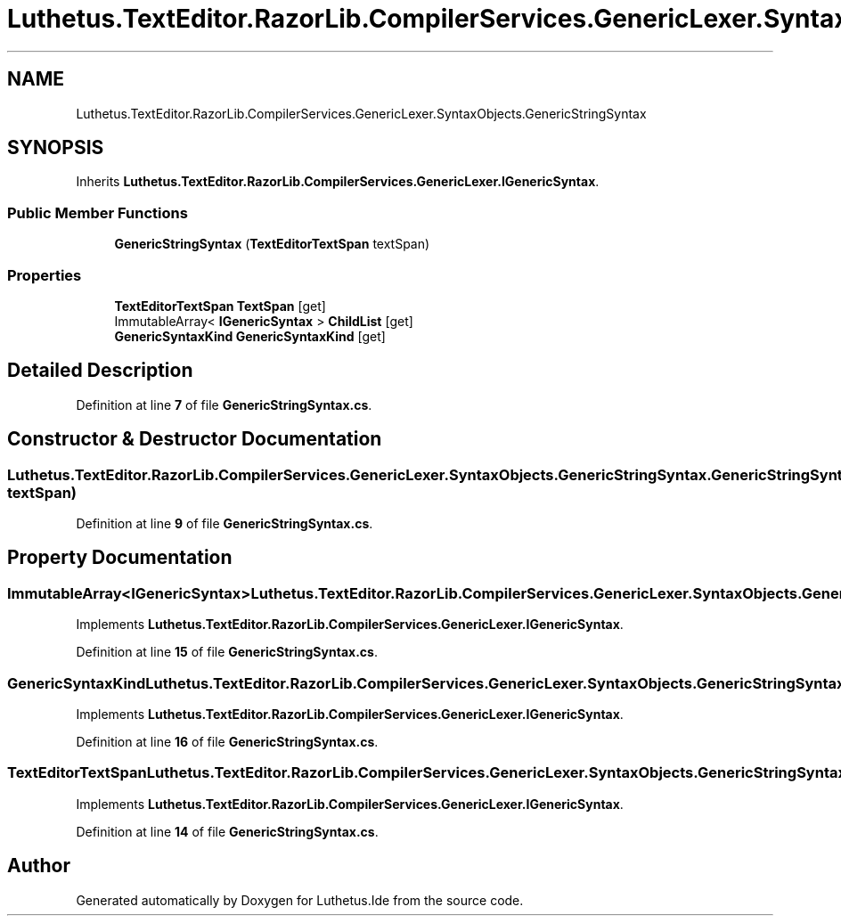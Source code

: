 .TH "Luthetus.TextEditor.RazorLib.CompilerServices.GenericLexer.SyntaxObjects.GenericStringSyntax" 3 "Version 1.0.0" "Luthetus.Ide" \" -*- nroff -*-
.ad l
.nh
.SH NAME
Luthetus.TextEditor.RazorLib.CompilerServices.GenericLexer.SyntaxObjects.GenericStringSyntax
.SH SYNOPSIS
.br
.PP
.PP
Inherits \fBLuthetus\&.TextEditor\&.RazorLib\&.CompilerServices\&.GenericLexer\&.IGenericSyntax\fP\&.
.SS "Public Member Functions"

.in +1c
.ti -1c
.RI "\fBGenericStringSyntax\fP (\fBTextEditorTextSpan\fP textSpan)"
.br
.in -1c
.SS "Properties"

.in +1c
.ti -1c
.RI "\fBTextEditorTextSpan\fP \fBTextSpan\fP\fR [get]\fP"
.br
.ti -1c
.RI "ImmutableArray< \fBIGenericSyntax\fP > \fBChildList\fP\fR [get]\fP"
.br
.ti -1c
.RI "\fBGenericSyntaxKind\fP \fBGenericSyntaxKind\fP\fR [get]\fP"
.br
.in -1c
.SH "Detailed Description"
.PP 
Definition at line \fB7\fP of file \fBGenericStringSyntax\&.cs\fP\&.
.SH "Constructor & Destructor Documentation"
.PP 
.SS "Luthetus\&.TextEditor\&.RazorLib\&.CompilerServices\&.GenericLexer\&.SyntaxObjects\&.GenericStringSyntax\&.GenericStringSyntax (\fBTextEditorTextSpan\fP textSpan)"

.PP
Definition at line \fB9\fP of file \fBGenericStringSyntax\&.cs\fP\&.
.SH "Property Documentation"
.PP 
.SS "ImmutableArray<\fBIGenericSyntax\fP> Luthetus\&.TextEditor\&.RazorLib\&.CompilerServices\&.GenericLexer\&.SyntaxObjects\&.GenericStringSyntax\&.ChildList\fR [get]\fP"

.PP
Implements \fBLuthetus\&.TextEditor\&.RazorLib\&.CompilerServices\&.GenericLexer\&.IGenericSyntax\fP\&.
.PP
Definition at line \fB15\fP of file \fBGenericStringSyntax\&.cs\fP\&.
.SS "\fBGenericSyntaxKind\fP Luthetus\&.TextEditor\&.RazorLib\&.CompilerServices\&.GenericLexer\&.SyntaxObjects\&.GenericStringSyntax\&.GenericSyntaxKind\fR [get]\fP"

.PP
Implements \fBLuthetus\&.TextEditor\&.RazorLib\&.CompilerServices\&.GenericLexer\&.IGenericSyntax\fP\&.
.PP
Definition at line \fB16\fP of file \fBGenericStringSyntax\&.cs\fP\&.
.SS "\fBTextEditorTextSpan\fP Luthetus\&.TextEditor\&.RazorLib\&.CompilerServices\&.GenericLexer\&.SyntaxObjects\&.GenericStringSyntax\&.TextSpan\fR [get]\fP"

.PP
Implements \fBLuthetus\&.TextEditor\&.RazorLib\&.CompilerServices\&.GenericLexer\&.IGenericSyntax\fP\&.
.PP
Definition at line \fB14\fP of file \fBGenericStringSyntax\&.cs\fP\&.

.SH "Author"
.PP 
Generated automatically by Doxygen for Luthetus\&.Ide from the source code\&.

